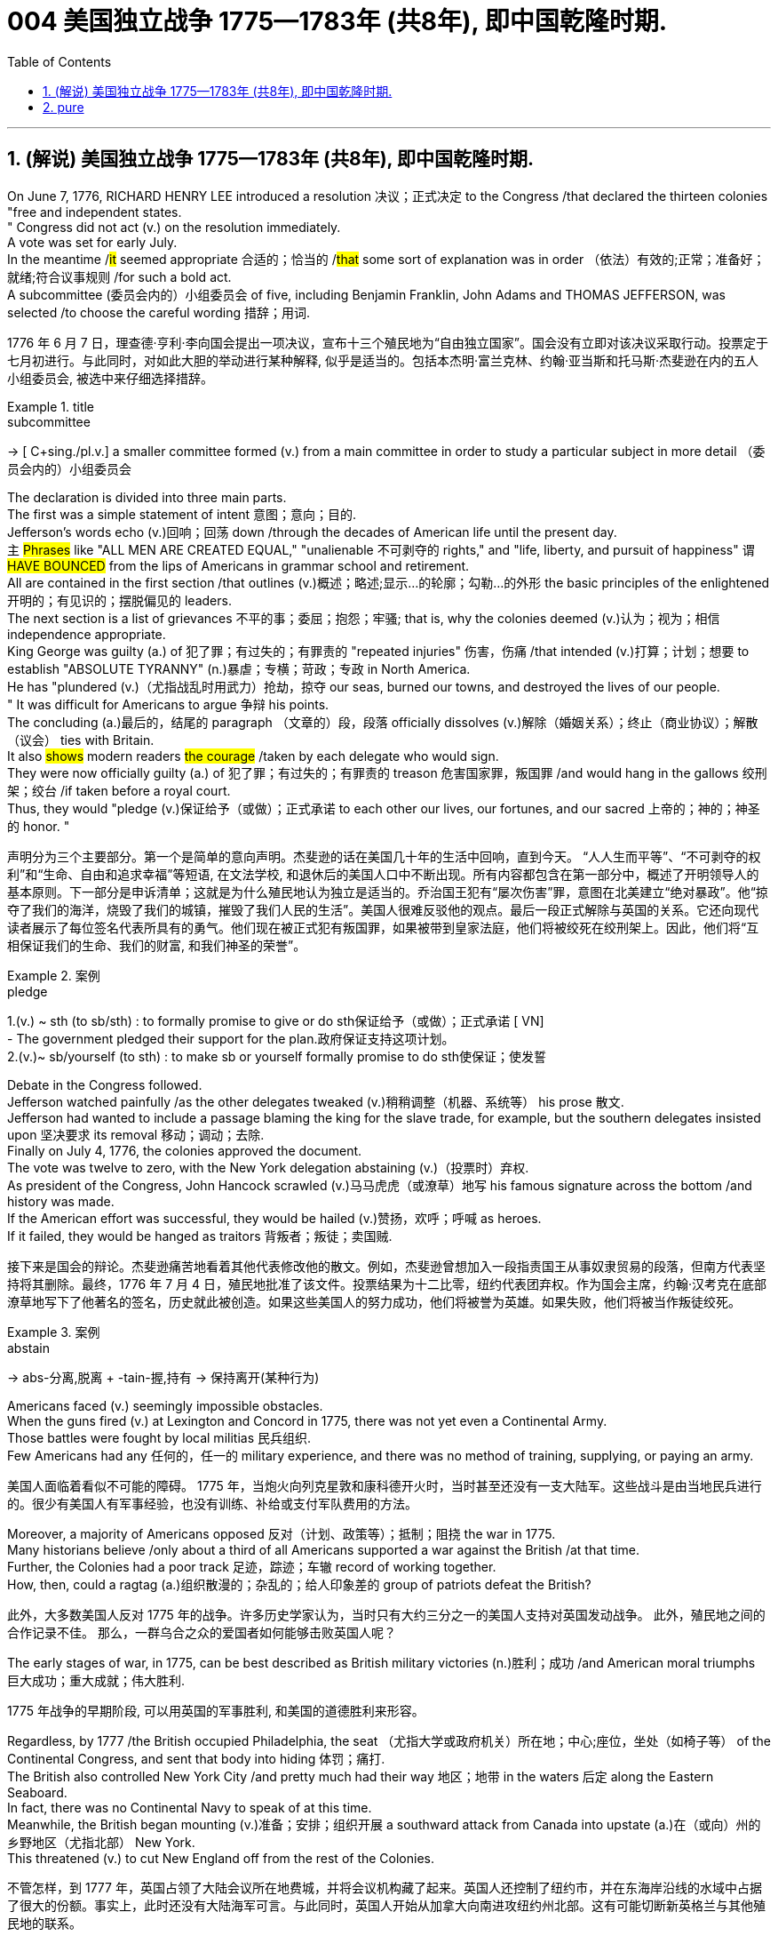
=  004 美国独立战争 1775—1783年 (共8年), 即中国乾隆时期.
:toc: left
:toclevels: 3
:sectnums:
:stylesheet: myAdocCss.css


'''

== (解说) 美国独立战争 1775—1783年 (共8年), 即中国乾隆时期.

On June 7, 1776, RICHARD HENRY LEE [underline]##introduced## a resolution 决议；正式决定 [underline]##to## the Congress /that [underline]#declared# the thirteen colonies "free and independent states. +
" Congress did not [underline]#act# (v.) on the resolution immediately. +
 A vote [underline]##was set## for early July. +
 In the meantime /#it# [underline]#seemed# appropriate 合适的；恰当的 /#that# some sort of explanation [underline]#was# in order （依法）有效的;正常；准备好；就绪;符合议事规则 /for such a bold act. +
 A subcommittee (委员会内的）小组委员会 of five, including Benjamin Franklin, John Adams and THOMAS JEFFERSON, [underline]##was selected## /[underline]##to choose## the careful wording  措辞；用词. +


[.my2]
1776 年 6 月 7 日，理查德·亨利·李向国会提出一项决议，宣布十三个殖民地为“自由独立国家”。国会没有立即对该决议采取行动。投票定于七月初进行。与此同时，对如此大胆的举动进行某种解释, 似乎是适当的。包括本杰明·富兰克林、约翰·亚当斯和托马斯·杰斐逊在内的五人小组委员会, 被选中来仔细选择措辞。

[.my1]
.title
====
.subcommittee
-> [ C+sing./pl.v.] a smaller committee formed (v.) from a main committee in order to study a particular subject in more detail （委员会内的）小组委员会
====

The declaration [underline]#is divided into# three main parts. +
 The first [underline]#was# a simple statement of intent 意图；意向；目的. +
 Jefferson's words [underline]#echo (v.)回响；回荡 down# /through the decades of American life until the present day. +
 `主` #Phrases# like "ALL MEN [underline]#ARE# CREATED EQUAL," "unalienable
不可剥夺的 rights," and "life, liberty, and pursuit of happiness" `谓` #[underline]##HAVE BOUNCED### from the lips of Americans in grammar school and retirement. +
 All [underline]#are contained# in the first section /that [underline]#outlines# (v.)概述；略述;显示…的轮廓；勾勒…的外形 the basic principles of the enlightened 开明的；有见识的；摆脱偏见的 leaders. +
 The next section [underline]#is# a list of grievances 不平的事；委屈；抱怨；牢骚; that [underline]##is##, why the colonies [underline]##deemed##  (v.)认为；视为；相信 independence appropriate. +
 King George [underline]#was guilty (a.) of# 犯了罪；有过失的；有罪责的 "repeated injuries" 伤害，伤痛 /that [underline]#intended# (v.)打算；计划；想要 [underline]#to establish# "ABSOLUTE TYRANNY" (n.)暴虐；专横；苛政；专政 in North America. +
 He [underline]#has "plundered# (v.)（尤指战乱时用武力）抢劫，掠夺 our seas, [underline]#burned# our towns, and [underline]#destroyed# the lives of our people. +
" It [underline]#was# difficult for Americans [underline]#to argue# 争辩 his points. +
 The concluding (a.)最后的，结尾的 paragraph （文章的）段，段落 officially [underline]#dissolves (v.)解除（婚姻关系）；终止（商业协议）；解散（议会） ties with# Britain. +
 It also #[underline]##shows### modern readers #the courage# /[underline]##taken## by each delegate who would sign. +
 They were now officially guilty (a.) of 犯了罪；有过失的；有罪责的 treason 危害国家罪，叛国罪 /and would hang in the gallows 绞刑架；绞台 /if taken before a royal court. +
 Thus, they [underline]#would "pledge (v.)保证给予（或做）；正式承诺 to each other# our lives, our fortunes, and our sacred 上帝的；神的；神圣的 honor. " +

[.my2]
声明分为三个主要部分。第一个是简单的意向声明。杰斐逊的话在美国几十年的生活中回响，直到今天。 “人人生而平等”、“不可剥夺的权利”和“生命、自由和追求幸福”等短语, 在文法学校, 和退休后的美国人口中不断出现。所有内容都包含在第一部分中，概述了开明领导人的基本原则。下一部分是申诉清单；这就是为什么殖民地认为独立是适当的。乔治国王犯有“屡次伤害”罪，意图在北美建立“绝对暴政”。他“掠夺了我们的海洋，烧毁了我们的城镇，摧毁了我们人民的生活”。美国人很难反驳他的观点。最后一段正式解除与英国的关系。它还向现代读者展示了每位签名代表所具有的勇气。他们现在被正式犯有叛国罪，如果被带到皇家法庭，他们将被绞死在绞刑架上。因此，他们将“互相保证我们的生命、我们的财富, 和我们神圣的荣誉”。

[.my1]
.案例
====
.pledge
1.(v.) ~ sth (to sb/sth) : to formally promise to give or do sth保证给予（或做）；正式承诺
[ VN] +
- The government pledged their support for the plan.政府保证支持这项计划。 +
2.(v.)~ sb/yourself (to sth) : to make sb or yourself formally promise to do sth使保证；使发誓
====

Debate in the Congress [underline]##followed##. +
 Jefferson [underline]#watched painfully# /as the other delegates [underline]#tweaked# (v.)稍稍调整（机器、系统等） his prose 散文. +
 Jefferson [underline]#had wanted# [underline]#to include# a passage [underline]#blaming# the king [underline]#for# the slave trade, for example, but the southern delegates [underline]#insisted upon# 坚决要求 its removal 移动；调动；去除. +
 Finally on July 4, 1776, the colonies [underline]#approved# the document. +
 The vote [underline]#was# twelve to zero, with the New York delegation [underline]#abstaining# (v.)（投票时）弃权. +
 As president of the Congress, John Hancock [underline]#scrawled# (v.)马马虎虎（或潦草）地写 his famous signature across the bottom /and history [underline]##was made##. +
 If the American effort was successful, they would be hailed (v.)赞扬，欢呼；呼喊 as heroes. +
 If it [underline]##failed##, they would [underline]#be hanged as# traitors 背叛者；叛徒；卖国贼. +


[.my2]
接下来是国会的辩论。杰斐逊痛苦地看着其他代表修改他的散文。例如，杰斐逊曾想加入一段指责国王从事奴隶贸易的段落，但南方代表坚持将其删除。最终，1776 年 7 月 4 日，殖民地批准了该文件。投票结果为十二比零，纽约代表团弃权。作为国会主席，约翰·汉考克在底部潦草地写下了他著名的签名，历史就此被创造。如果这些美国人的努力成功，他们将被誉为英雄。如果失败，他们将被当作叛徒绞死。

[.my1]
.案例
====
.abstain
-> abs-分离,脱离 + -tain-握,持有 → 保持离开(某种行为)
====




Americans [underline]#faced# (v.) seemingly impossible obstacles. +
 When the guns [underline]#fired# (v.) at Lexington and Concord in 1775, there [underline]#was# not yet even a Continental Army. +
 Those battles [underline]#were fought# by local militias 民兵组织. +
 Few Americans [underline]#had# any 任何的，任一的 military experience, and there [underline]#was# no method of training, supplying, or paying an army. +


[.my2]
美国人面临着看似不可能的障碍。 1775 年，当炮火向列克星敦和康科德开火时，当时甚至还没有一支大陆军。这些战斗是由当地民兵进行的。很少有美国人有军事经验，也没有训练、补给或支付军队费用的方法。

Moreover, a majority of Americans [underline]#opposed 反对（计划、政策等）；抵制；阻挠 the war# in 1775. +
 Many historians [underline]#believe# /only about a third of all Americans [underline]#supported# a war against the British /at that time. +
Further, the Colonies [underline]#had a poor track 足迹，踪迹；车辙 record# of working together. +
How, then, [underline]#could# a ragtag (a.)组织散漫的；杂乱的；给人印象差的 group of patriots [underline]#defeat# the British? +



[.my2]
此外，大多数美国人反对 1775 年的战争。许多历史学家认为，当时只有大约三分之一的美国人支持对英国发动战争。
此外，殖民地之间的合作记录不佳。
那么，一群乌合之众的爱国者如何能够击败英国人呢？

The early stages of war, in 1775, can [underline]#be best described as# British military victories (n.)胜利；成功 /and American moral triumphs  巨大成功；重大成就；伟大胜利.

[.my2]
1775 年战争的早期阶段, 可以用英国的军事胜利, 和美国的道德胜利来形容。


Regardless, by 1777 /the British [underline]#occupied# Philadelphia, the seat （尤指大学或政府机关）所在地；中心;座位，坐处（如椅子等） of the Continental Congress, and [underline]#sent# that body [underline]#into# hiding 体罚；痛打. +
 The British also [underline]#controlled# New York City /and pretty much [underline]#had# their way 地区；地带 in the waters 后定 along the Eastern Seaboard. +
 In fact, there [underline]#was# no Continental Navy [underline]#to speak of# at this time. +
 Meanwhile, the British [underline]#began# mounting (v.)准备；安排；组织开展 a southward attack from Canada into upstate (a.)在（或向）州的乡野地区（尤指北部） New York. +
 This [underline]#threatened# (v.) [underline]#to cut# New England [underline]#off# from the rest of the Colonies. +

[.my2]
不管怎样，到 1777 年，英国占领了大陆会议所在地费城，并将会议机构藏了起来。英国人还控制了纽约市，并在东海岸沿线的水域中占据了很大的份额。事实上，此时还没有大陆海军可言。与此同时，英国人开始从加拿大向南进攻纽约州北部。这有可能切断新英格兰与其他殖民地的联系。

[.my1]
.title
====
.hiding
(n.) [ Cusually sing.] ( informal ) ( especially BrE ) a physical punishment, usually involving being hit hard many times 体罚；痛打
SYN beating +
- to give sb/get a (good) hiding 给某人╱遭到一顿（狠）揍

.way
[ sing.] ( informal ) an area, a part of a country, etc. 地区；地带 +
- I think /he lives (v.) somewhere over London way . 我想他住在伦敦附近。 +
- I'll stop by and see you /next time I'm down your way . 下次我去你那一带时会顺道去看你的。

.upstate
(ad.)( US ) in or to a part of a state /that is far from its main cities, especially a northern part 在（或向）州的乡野地区（尤指北部） +
- They retired and went to live upstate. 他们退休后移居到州的乡野地区去了。

(a.) +
upstate (a.) New York 纽约的北部
====


The Battle of Saratoga, in northern New York, [underline]#served as# a critical turning point. +
 `主` The British [underline]##attempt## to capture the Hudson River Valley /`谓` #[underline]##ended### (v.) with their surrender to General Horatio Gates in October. +
 Washington, [underline]#having lost# (v.) Philadelphia, [underline]#led# his troops [underline]#to# Valley Forge [underline]#to spend# the winter. +
 None of the world's powers [underline]#had come to# the aid of the patriot cause — yet. +

[.my2]
纽约北部的萨拉托加战役, 是一个关键的转折点。英国占领哈德逊河谷的企图, 以十月向霍雷肖·盖茨将军投降而告终。失去费城后，华盛顿率军前往福吉谷过冬。目前为止，世界上还没有任何一个国家对爱国事业提供援助。



In early 1778, the French [underline]#agreed# to recognize American independence /and [underline]#formed# a permanent alliance with the new nation. +
 `主` *Military help* and *sizable 相当大的，颇大的 stores 贮存物；备用物 of* much-needed gunpowder  火药 `谓` soon [underline]##arrived##. +
 The tide 潮流；趋势；动向 was beginning to turn. +


[.my2]
1778 年初，法国同意承认美国独立，并与这个新国家结成永久联盟。军事援助和大量急需的火药储备很快就到达了。潮流开始转变。



The British [underline]#grew# increasingly frustrated 懊丧；懊恼；沮丧; 失意的；不得志的. +
 The loss （比赛等的）失败，失利 at Saratoga [underline]#was# humiliating (a.)使蒙受耻辱的. +
 [underline]#Capturing# the enemy's capital, Philadelphia, did not [underline]#bring# them much advantage. +
 As long as `主` the American Continental Army and state militias `谓` [underline]#remained# in the field, the British [underline]#had to# keep on fighting. +

[.my2]
英国人越来越沮丧。萨拉托加的失利是一种耻辱。攻占敌人的首都费城, 并没有给他们带来多少优势。只要美国大陆军和州民兵仍在战场上，英国人就必须继续战斗。


[underline]#Having failed# in the north, the British [underline]#turned their attention to# the south. +
 They [underline]#hoped# to inspire (v.)鼓舞; 激励 Loyalist (n.)（尤指在变动时期对统治者、政府或政党）忠诚的人 support among dissatisfied Americans — a hope that [underline]#was never realized# (a.v.)实现；将…变为现实. +
 Fighting [underline]##continued##. +
 The threat of French naval participation [underline]#kept# the British uneasy. +


[.my2]
在北方失败后，英国人将注意力转向南方。他们希望激发不满的美国人对效忠派的支持——这一希望从未实现。战斗仍在继续。法国海军参与的威胁让英国感到不安。

[.my1]
.title
====
.having done 表此非谓语动词, 早于主句的谓语动词发生. 所以一般作“时间状语”，也有可能成为“原因状语”。 having done 表示的是"主动"，having been done 表示的是"被动"。 +
例：Having finished my homework, I went to play. 在完成了我的作业之后，我才去玩。
====

In October 1781, the war virtually [underline]#came to an end# when General Cornwallis [underline]#was surrounded#  (v.)（使）包围，围住 and [underline]#forced# to surrender (v.)（被迫）放弃，交出 the British position at Yorktown, Virginia. +
 Two years later, the Treaty （国家之间的）条约，协定 of Paris [underline]##made it official##: America was independent. +


[.my2]
1781 年 10 月，当康沃利斯将军被包围, 并被迫交出位于弗吉尼亚州约克镇的英国阵地时，战争实际上已经结束。两年后，《巴黎条约》正式宣布：美国独立。

[.my1]
.案例
====
image:/img/001.jpg[,height=100]
====


[underline]#It is impossible to know# the exact number of American colonists who [underline]#favored# (v.) or [underline]#opposed# (v.) independence.

[.my2]
我们不可能知道"支持或反对独立"的美国殖民者的确切人数。

For years /[underline]##it was widely believed that## one third [underline]#favored# (v.) the Revolution, one third [underline]#opposed# (v.) it, and one third [underline]##were undecided## (a.). +
This `谓`  stems (v.) from an estimate 后定 made by John Adams in his personal writings in 1815.

[.my2]
多年来，人们普遍认为三分之一的人支持革命，三分之一的人反对革命，还有三分之一的人尚未做出决定。这源于约翰·亚当斯 1815 年在其个人著作中做出的估计。

Historians [underline]#have since concluded that# /Adams [underline]#was referring 提到；谈及；说起;描述；涉及；与…相关 to# American attitudes 后定 toward the French Revolution, not ours. +
[underline]#The current thought is that# about 20 percent of the colonists [underline]#were# LOYALISTS — those 后定 whose [underline]#remained loyal to# England and King George. +
`主` #Another small group# in terms of 就……而言；从……角度来看；就……方面而言 percentage `系` #[underline]##were### the dedicated 献身的：专心致志的；一心一意的 PATRIOTS 爱国者, for whom /there [underline]#was# no alternative but independence.


[.my2]
此后历史学家得出的结论是，亚当斯指的是美国人对法国大革命的态度，而不是我们的态度。目前的观点是，大约 20% 的殖民者是保皇派——那些仍然忠于英格兰和乔治国王的人。从百分比来看，另一个小群体是忠诚的爱国者，他们除了独立别无选择。

Often overlooked `系`  [underline]#are# the fence-sitters 中立，中立者 who [underline]#made up# the largest group.

[.my2]
经常被忽视的, 是构成最大群体的中立派。

With so many Americans undecided (a.), `主` the war `谓` #[underline]##became### [in great measure] #a battle# 后定 [underline]#to win# popular support. +
If the patriots [underline]#could succeed in# [underline]#selling# their ideas of revolution [underline]#to# the public, then `主` popular support `谓` [underline]#might follow# /and the British would [underline]#be doomed# (v.)使…注定失败（或遭殃、死亡等）,(a.)注定的，命定的；注定要失败的.

[.my2]
由于如此多的美国人犹豫不决，战争在很大程度上变成了一场赢得民众支持的战争。如果爱国者能够成功地向公众推销他们的革命思想，那么民众的支持可能会随之而来，而英国人将注定失败。

Even with military victory, [underline]#it would have been impossible# for the Crown [underline]#to regain# the allegiance （对政党、宗教、统治者的）忠诚，效忠，拥戴 of the people. +
Revolution [underline]#would merely flare (v.) up# (火焰、火等)突然旺起来;复发；突然加剧 at a later date.

[.my2]
即使取得了军事上的胜利，英国国王也不可能重新获得美国人民的效忠。殖民地的革命只会在晚些时候爆发。

In the long run 从长远来看, however, the patriots [underline]#were# much more successful [underline]#attracting# support. +
American patriots [underline]#won# the war of propaganda. +
Committees of Correspondence [underline]#persuaded# many fence-sitters [underline]#to join# the patriot cause.

[.my2]
然而，从长远来看，爱国者队更成功地吸引了支持。美国爱国者赢得了宣传战。通讯委员会说服了许多中立者加入爱国事业。


Patriots [underline]#subjected# (v.)使经受；使遭受 Loyalists [underline]#to# public humiliation and violence. +
Many Loyalists [underline]#found# their property vandalized (v.)肆意破坏（私人或公共财物）, looted (v.)抢劫，掠夺, and burned. +
The patriots [underline]#controlled# public discourse 论文；演讲;谈话，交流. +
[underline]#Woe （用以警告某人会有麻烦）…就要倒霉，…将会遭殃 to# the citizen 后定 who [underline]#publicly proclaimed# (v.)宣布；宣告；声明 sympathy [underline]#to# Britain.

[.my2]
爱国者让效忠派遭受公开羞辱和暴力。许多效忠派发现他们的财产遭到破坏、抢劫和焚烧。爱国者控制了公众话语。公开表示同情英国的公民有祸了。

[.my1]
.title
====
.public discourse
公共话语：指在公共领域中进行的讨论、辩论和交流的活动。

.Woe
(n.) [ U] great unhappiness 痛苦；苦恼；悲伤；悲哀

.WOE BETIDE (v.)发生或降临于（某人身上） SB |ˈWOE TO SB
( formal humorous) a phrase that is used to warn sb that there will be trouble for them if they do sth or do not do sth （用以警告某人会有麻烦）…就要倒霉，…将会遭殃 +
- Woe betide (v.) anyone who gets in her way! 谁挡住她的路, 谁就会遭殃！
====

In the end, many Loyalists simply [underline]#left# America. +
About 80,000 of them [underline]#fled to# Canada or Britain /during or just after the war. +
Because Loyalists [underline]#were# often wealthy, educated, older, and Anglican 圣公会教徒, the American social fabric （社会、机构等的）结构;织物；布料 [underline]#was altered# (v.)（使）改变，更改，改动 by their departure. +
American history [underline]#brands# (v.)给（牲畜）打烙印;（尤指不公正地）丑化（某人），败坏（某人）名声 them [underline]#as# traitors. +
But most [underline]#were just trying# [underline]#to maintain# the lifestyles 后定 #to# which they had become #accustomed#. +
After all, history is always written by the winners.

[.my2]
最终，许多效忠派干脆离开了美国。其中约 80,000 人在战争期间或战争结束后逃往加拿大或英国。由于效忠派通常富有、受过教育、年龄较大并且是英国圣公会教徒，因此美国的社会结构因他们的离开而发生了改变。美国历史将他们标记为叛徒。但大多数人只是试图维持他们已经习惯的生活方式。毕竟，历史总是由胜利者书写的。

As the British [underline]#entered# major cities such as Boston, Philadelphia, and New York, many people [underline]#fled to# the countryside, [underline]#looking for# food and work. +
Traditional markets were disrupted 扰乱；使中断；打乱. +
`主` #Farmers# who one week [underline]#sold# their wares [underline]#to# their usual American customers `谓` #might# the next week [underline]#be selling to# an occupying British army.

[.my2]
战争期间, 随着英国人进入波士顿、费城和纽约等主要城市，许多人逃到乡村寻找食物和工作。传统市场被扰乱。一周将商品卖给他们通常的美国客户的农民可能会在下周卖给一支占领的英国军队。


The BRITISH BLOCKADE （尤指对港口的）包围，封锁 [underline]#caused# widespread UNEMPLOYMENT. +
`主` Almost anyone [underline]#dependent on# the foreign market `系`  [underline]#was# out of work, from shippers to merchants. +
Both armies [underline]#were sometimes followed# by men and women 后定 [underline]#willing# [underline]#to work# in any way [underline]#for# a hot meal. +
The Colonial economy [underline]#was# in shambles (n.)混乱局面；无序的场面；凌乱不堪；一片狼藉.

[.my2]
英国的封锁造成了广泛的失业。从托运人到商人，几乎所有依赖国外市场的人都失业了。两支军队有时都会被愿意以任何方式工作的男男女女跟着，只为了吃一顿热饭。殖民地经济一片混乱。

Some farmers and merchants [underline]#hoped# [underline]#to profit (v.)获益；得到好处；对…有用（或有益） from# increased prices *due to* scarcity (n.)缺乏；不足；稀少. +
Many [underline]#sold# their wares [underline]#to# the British army. +
Violence sometimes [underline]#came# (v.) *in the wake of* 随…之后而来；跟随在…后 rising prices, and the Continental Congress [underline]#enacted (v.)通过（法律） regulations# /[underline]##to counter (v.)抵制；抵消;反驳；驳斥 inflation## throughout the Colonies.

[.my2]
一些农民和商人希望从稀缺性涨价中获利。许多人将他们的商品卖给英国军队。物价上涨有时会引发暴力，大陆会议颁布法规来对抗整个殖民地的通货膨胀。

When the men [underline]#went off# 离开（尤指去做某事） [underline]#to fight# in the war, American women, children, and elderly [underline]#were frequently faced with# the occupation of their houses, churches, and government buildings by British soldiers.

[.my2]
当男人们去参战时，美国妇女、儿童和老人经常面临着英国士兵占领他们的房屋、教堂和政府大楼的情况。

Women [underline]#stepped forth# /[underline]##to fill (v.) holes## 后定 left by fighting Continental soldiers. +
Women [underline]#needed# [underline]#to perform tasks# 后定 formerly [underline]#reserved 保留；贮备 for# their husbands (such as farming or running businesses).

[.my2]
妇女们挺身而出，填补了与大陆士兵作战时留下的漏洞。妇女需要执行以前留给丈夫的任务（例如务农或经营企业）。


Many men would have returned to bankruptcy after the war /had it not been for the efforts of their spouses.

[.my2]
如果没有他们配偶的努力，许多男人在战后可能会再次破产。


American spirits [underline]#reached a low point# during the harsh winter of 1777-78.

[.my2]
1777-78 年的严冬期间，美国人的精神达到了最低点。

British troops [underline]#had marched triumphantly into# Philadelphia /the previous autumn. +
Philadelphia [underline]#was# the largest city in the Colonies /and the seat of political power. +
After the British [underline]#swept into# Philadelphia, the Continental Congress [underline]#had flee to# west, first [underline]#to# Lancaster /then [underline]#to# York.

[.my2]
去年秋天，英国军队胜利进军费城。费城是殖民地最大的城市和政治权力所在地。英国人席卷费城后，大陆会议逃往西部，先是兰开斯特，然后又逃到约克。


Washington's army [underline]#had spent# the summer of 1777 [underline]#fighting# a string 一系列；一连串；一批 of losing battles. +
The Americans [underline]#harassed# (v.)侵扰；骚扰 the British army in skirmishes (n.)小规模战斗；小冲突；（尤指）遭遇战 and minor battles /for much of the fighting season. +
In the fall, the Americans [underline]#showed (v.) pluck# 胆识；胆量；意志 at the BATTLE OF BRANDYWINE in September /and the BATTLE OF GERMANTOWN in October. +
Yet the Americans [underline]#were unable to keep# the British [underline]#out of# Philadelphia.

[.my2]
1777 年夏天，华盛顿的军队经历了一系列失败的战斗。在战斗季节的大部分时间里，美国人都在小规模冲突和小规模战斗中骚扰英军。秋天，美国人在 9 月的布兰迪万战役和 10 月的日耳曼敦战役中表现出了勇气。然而美国人无法阻止英国人进入费城。

[.my1]
.title
====
.pluck
-> 来自古英语pluccian,拔出，拉，扯，来自West-Germanicplokken,拔，借自拉丁语pilare,拔 头发，来自pilus,头发，词源同pile,depilatory.
====

In December, Washington [underline]#marched# his tired, beaten 被打败了的；筋疲力竭的, hungry and sick army [underline]#to# VALLEY FORGE, a location about 20 miles northwest of British-occupied Philadelphia. +
From Valley Forge, Washington [underline]#could keep an eye 密切关注 on#  General Howe's British army 后定 [underline]#ensconced# (v.)安置；使安顿；使安坐 in Philadelphia.

[.my2]
12 月，华盛顿率领他疲惫不堪、挨打、饥饿、患病的军队前往福吉谷，该地点位于英占费城西北约 20 英里处。从福吉谷，华盛顿可以监视豪将军驻扎在费城的英国军队。

[.my1]
.title
====
.ensconce
(v.)[ VNusually+ adv./prep.] ( formal ) if you are ensconced or ensconce yourself somewhere, you are made or make yourself comfortable and safe in that place or position安置；使安顿；使安坐 +
-> en-, 进入，使。-sconce, 城堡，避难所，可能来自abscond, 隐藏。
====

At Valley Forge 锻铁炉，锻造车间, there [underline]#were shortages (n.)不足，缺乏 of# everything *from* food *to* clothing *to* medicine. +
Washington's men [underline]#were sick from# disease, hunger, and exposure. +
The Continental Army [underline]#camped# (v.)露营 in crude 粗糙的；粗制的 LOG CABINS /and [underline]#endured (v.) cold conditions# while the Redcoats [underline]#warmed (v.) themselves# in colonial homes. +
The patriots went hungry while the British soldiers ate (v.) well.

[.my2]
在福吉谷，从食物到衣服再到药品，一切都短缺。华盛顿的士兵们因疾病、饥饿和暴露而患病。大陆军在简陋的小木屋里扎营，忍受着寒冷的天气，而英国士兵则在殖民地房屋中取暖。爱国者挨饿，英国士兵却吃得饱饱的。

Terms of enlistment 征募，应征入伍；服兵役期限 [underline]#were ending# for many soldiers in Washington's army. The General [underline]#wondered# /if he [underline]#would even  甚至; 连 have an army left# when the spring thaw (n.)解冻时期；融化季节 [underline]##finally arrived##.

[.my2]
华盛顿军队的许多士兵的入伍期限即将结束。将军想知道，当春天解冻最终到来时，他是否还能留下一支军队。

[.my1]
.title
====
.spring thaw
春季解冻，春融期
====

General Washington [underline]#was upset (a.)难过；不高兴；失望；沮丧 that# local farmers [underline]#were hoarding# (v.)贮藏；囤积；（尤指）秘藏 much-needed food /[underline]##waiting## [underline]#to earn (v.) higher profits# in the spring. +
Some farmers even [underline]#sneaked# (v.)偷偷地做；偷带；偷拿 grain [underline]#into# Philadelphia /[underline]##to feed## the British army, who [underline]#paid# in gold or silver. +
With each passing (n.)（时间、岁月的）流逝，推移 night [underline]#came# (v.) more desertions (n.)擅离（部队）；逃走；开小差. +
Washington [underline]#grew privately 私下地；秘密地 disgusted 厌恶的；厌烦的 at# the lack of commitment 承诺；许诺；允诺承担；保证 of his so-called patriot fighters.

[.my2]
华盛顿将军对"当地农民囤积急需的粮食, 为了等待春季赚取更高利润"感到不安。一些农民甚至偷偷地将谷物运到费城, 来喂养英国军队，而英国军队则用黄金或白银支付费用。每过一夜，就会有更多的逃兵。华盛顿私下里对他所谓的爱国战士缺乏承诺, 感到厌恶。

[.my1]
.title
====
.disgusted
(a.) ~ (at/by/with sb/sth/yourself) : feeling or showing disgust厌恶的；憎恶的；反感的
====


Then there [underline]#was# the grumbling 咕哝；嘟囔；发牢骚 of some in Congress and among some of Washington's own officers. +
Washington's leadership skills [underline]##were openly questioned##. +
Many [underline]#said# /General Horatio Gates [underline]#was better-suited (a.)合适的 to# leading the army. +
After all, [underline]#hadn't# he [underline]#scored# (v.)（在游戏或比赛中）得分;获得胜利；取得优势 a major victory in October at the battle of Saratoga.? Within the environment of cold, deprivation 缺乏；贫困；丧失；剥夺, and rebellion （对权威的）反抗，不服从;谋反；叛乱；反叛, how long [underline]#could# Washington and his army [underline]#endure# (v.)持续；持久?

[.my2]
随后, 国会中的一些人和华盛顿自己的一些官员, 也开始抱怨。华盛顿的领导能力受到公开质疑。许多人说, 霍雷肖·盖茨将军更适合领导军队。毕竟，他不是在十月的萨拉托加战役中取得了重大胜利吗？在寒冷、匮乏、叛乱的环境下，华盛顿和他的军队还能坚持多久？


Over the course of the winter, the weather [underline]##improved somewhat##. +
Food [underline]#trickled (v.)（使）滴，淌，小股流淌;（使）慢慢走，缓慢移动 in# from the surrounding countryside. +
Many wives of soldiers [underline]#spent time# at Valley Forge over the winter. +
Washington [underline]#was able to quash (v.)制止；阻止；平息 those# who [underline]#questioned# his leadership abilities.

[.my2]
入冬以来，天气有所好转。食物从周围的乡村源源不断地运来。许多士兵的妻子在福吉谷度过了冬天。华盛顿能够平息那些质疑他领导能力的人。

The Continental Army [underline]#encamped# (v.)（使）扎营，露营 at Valley Forge in the fall of 1777 /with about 12,000 men in its ranks （团体或组织的）成员;（警察、士兵等的）队列，行列. +
Death [underline]#claimed# (v.)夺走，夺去（生命） about a quarter of them /before spring [underline]##arrived##. +
Another thousand [underline]#didn't reenlist (v.)再从军；延长服役 or deserted# (v.)擅离（部队）；逃走；开小差. +
But the army that remained [underline]##was stronger##. +
They [underline]#were# fewer, but more disciplined (a.)训练有素的，遵守纪律的. They [underline]#were# weary  (a.)（尤指长时间努力工作后）疲劳的，疲倦的，疲惫的, but firmly resolved (a.)下定决心；坚定.



[.my2]
1777 年秋天，大陆军在福吉谷扎营，约有 12,000 人。在春天到来之前，大约四分之一的人死亡。还有一千人没有重新入伍或开小差。但留下来的军队更加强大。他们人数较少，但纪律更加严明。他们很疲倦，但决心坚定。

The next year, 1778, [underline]#brought# greater fortune [underline]#to# the American cause. +
While Washington [underline]#froze# at Valley Forge, Benjamin Franklin [underline]#was busy# securing (v.)（尤指经过努力）获得，取得，实现;拴牢；扣紧；关严 the French alliance (n.)（国家、政党等的）结盟，联盟，同盟. +
Now the war [underline]#would be different# indeed.

[.my2]
第二年，即 1778 年，美国事业迎来了更大的命运。当华盛顿在福吉谷僵住时，本杰明·富兰克林正忙于确保与法国的联盟。现在战争确实会有所不同。

The BATTLE OF SARATOGA [underline]#was# *the turning point* of the Revolutionary War.

[.my2]
萨拉托加战役, 是独立战争的转折点。


A stupendous (a.)极大的；令人惊叹的；了不起的 American victory in October 1777, the success at Saratoga [underline]#gave France# the confidence in the American cause [underline]#to enter# the war [underline]#as# an American ALLY. +
Later American successes [underline]#owed 欠（债）；欠（账）;归因于；归功于；起源于 a great deal 大量；很多 to# French aid *in the form of* financial and military assistance 帮助；援助；支持.

[.my2]
1777 年 10 月，美国取得了惊人的胜利，萨拉托加的胜利让, 法国对美国的事业充满信心，作为美国的盟友参战。美国后来的成功在很大程度上要归功于法国的财政和军事援助。

[.my1]
.title
====
.owe
(v.) ~ sth to sb/sth~ : sb sthto exist or be successful because of the help or influence of sb/sth归因于；归功于；起源于 +
- I *owe* everything *to* him.我的一切都归功于他。 +
- He *owes* his success *to* hard work.他的成功是靠勤奋工作。

====

*As early as* 1774, VERGENNES, the French foreign minister, [underline]#had sent# secret emissaries 使者，特使 [underline]#to explore# the American colonists' commitment to independence. +
In the spring of 1776, Congress [underline]#dispatched# 派遣；调遣；派出 SILAS DEANE [underline]#to# France [underline]#as# a secret commercial agent [underline]#to see# if he could [underline]#make arrangements 安排；筹备 for# the purchase of military supplies *on terms of* credit 赊购；赊欠;（从银行借的）借款；贷款. +
Deane also [underline]#made inquiries (n.)询问；打听 into# possible French political (a.) and even military assistance.


[.my2]
早在1774年，法国外交部长维尔根尼斯就派出秘密使者，探寻美洲殖民者对独立的承诺。 1776 年春，国会派遣西拉斯·迪恩 (SILAS DEANE) 作为秘密商业代理人前往法国，看看他是否可以安排以信贷方式购买军事物资。迪恩还询问了法国可能提供的政治甚至军事援助。

`主` *Watchful waiting* by French diplomacy `谓` [underline]#came to an end# /when the news of the surrender of Burgoyne's army at Saratoga [underline]#reached# Paris /on December 4, 1777. +
Two FRANCO-AMERICAN TREATIES [underline]##were rapidly concluded## 达成，订立，缔结（协定）. +
The first [underline]#was# a treaty of amity 和睦；友好 and commerce （尤指国际间的）贸易；商业；商务, which [underline]#bestowed# (v.)（将…）给予，授予，献给  most-favored nation trading privileges /*and* also [underline]#contained# cooperative maritime 海的；海事的 provisions （法律文件的）规定，条款.

[.my2]
1777 年 12 月 4 日，当伯戈因军队在萨拉托加投降的消息传到巴黎时，法国外交的警惕等待结束了。两项法美条约迅速缔结。第一个是友好通商条约，赋予最惠国贸易特权，并包含海事合作条款。


[.my1]
.title
====
.bestow
[ VN] *~ sth (on/upon sb)* : ( formal ) to give sth to sb, especially to show how much they are respected（将…）给予，授予，献给 +
- It was a title *bestowed (v.) upon him* by the king.那是国王赐给他的头衔。  +
-> bestow = be（前缀）+stow（放置）→放置→给予  +
同源词：stow（装载、堆装、收藏） bestow与give的区别：**give是口语，而bestow是书面用语，表示郑重地授予或赠予，通常用于比喻，表示授予荣誉、称号等抽象事物。** 词组习语：bestow sth. on sb.（授予某人某物）
====


The second [underline]#was# a treaty of "CONDITIONAL AND DEFENSIVE ALLIANCE."  +
It [underline]##provided##, among other things 除其他事项外, [underline]#that# *in case* war [underline]#should break out# between France and Great Britain *as a result of* the first treaty, France and America [underline]##should fight the war together##, and neither *[underline]#would make# a peace or truce 停战协定；休战；停战期 [underline]#with# the enemy* /without the formal consent 许可，允许 of the other. +
Nor [underline]#would# they "[underline]##lay down their arms## /until the Independence of the united states [underline]#shall *have been* formally or tacitly 肃静地；沉默地；心照不宣地 **assured**# by the Treaty *or* Treaties 条约；协定问题 /that [underline]##shall terminate (v.)（使）停止，结束，终止 the War##."

[.my2]
第二个是“有条件的防御性联盟”条约。除其他外，它规定，如果法国和英国因第一个条约而爆发战争，法国和美国应共同作战，并且在没有正式条约的情况下，双方都不会与敌人缔结和平或休战协议。对方的同意。他们也不会“放下武器，直到结束战争的条约, 正式或默认地保证, 美国获得独立”。


Although the American military [underline]#was still enduring losses# in 1780, the French [underline]##were making a difference##. +
The French navy [underline]#was disrupting# the British blockade (n.)（尤指对港口的）包围，封锁.

[.my2]
尽管美国军队在 1780 年仍然遭受损失，但法国军队正在扭转局面。法国海军正在破坏英国的封锁。

Although, the British [underline]#occupied# much of the south, they [underline]#had still been unable to mobilize# (v.)组织；鼓动；动员 the local Loyalists. +
`主` #Grumbling# 咕哝；嘟囔；发牢骚 in England `谓` [underline]#grew louder# #over# the war's expense and duration. +
The morale 士气 of Washington's men [underline]##was improving##. +
The war [underline]##was *by no means* over##, but the general [underline]#could now see# a **bright side**.

[.my2]
尽管英国占领了南部大部分地区，但他们仍然无法动员当地的保皇派。英国国内对战争费用和持续时间的抱怨越来越大。华盛顿士兵的士气正在提高。战争还没有结束，但将军现在看到了光明的一面。

the Battle of Yorktown [underline]#turned# the British public [underline]##against the war##. +
The following March, a pro-American Parliament [underline]#was elected# /and *peace negotiations* [underline]#began# in earnest.

[.my2]
约克镇之战使英国公众开始反对战争。次年三月，亲美议会当选，和平谈判正式开始。


Benjamin Franklin, John Adams, and JOHN JAY [underline]#met with# the British *in the hopes of* [underline]##securing a peace treaty##.

[.my2]
本杰明·富兰克林、约翰·亚当斯, 和约翰·杰伊, 与英国人会面，希望达成和平条约。

In the 1783 TREATY OF PARIS /the British [underline]#agreed# to recognize (v.) American independence *as far west as* the Mississippi River. +
Americans [underline]#agreed# [underline]#to honor (v.)信守，执行（承诺） debts#  后定 [underline]#owed to# British merchants from before the war /#and# [underline]#to stop persecuting# （因种族、宗教或政治信仰）迫害，残害，压迫;骚扰；打扰；为…找麻烦 British Loyalists.

[.my2]
在 1783 年《巴黎条约》中，英国同意承认美国独立，远至密西西比河以西。美国人同意偿还战前欠英国商人的债务，并停止迫害英国保皇派。

[.my1]
.title
====
.persecute
-> per-完全;贯穿,通过 + -secut-跟随 + -e → 一直跟随
====

David [underline]#had triumphed over# Goliath. Independence [underline]#was achieved# at last!

[.my2]
大卫战胜了歌利亚。终于实现独立了！

Articles from the Treaty of Paris

[.my2]
巴黎条约的条款

Article 1: His Brittanic Majesty （对国王或女王的尊称）陛下 [underline]#acknowledges# the said <法律>上述的，该… United States, *viz.* 即；也就是, New Hampshire, Massachusetts Bay, Rhode Island and Providence Plantations 种植园，种植场, Connecticut, New York, New Jersey, Pennsylvania, Maryland, Virginia, North Carolina, South Carolina and Georgia, **[underline]#to be# free sovereign (a.)有主权的；完全独立的 and independent states**, that he [underline]#treats# (v.)以…态度对待；以…方式对待  with them [underline]#as# such, and for himself, his heirs 继承人；继承者, and successors, [underline]#relinquishes (v.)（尤指不情愿地）放弃 all claims to# *the government, propriety, and territorial 领土的，领海的 rights* of the same and every part thereof (ad.)在其中；由此.

[.my2]
第一条：英国国王陛下承认上述美国，即新罕布什尔州、马萨诸塞湾、罗德岛州和普罗维登斯种植园、康涅狄格州、纽约州、新泽西州、宾夕法尼亚州、马里兰州、弗吉尼亚州、北卡罗来纳州、南卡罗来纳州, 和佐治亚州，成为自由主权和独立国家，他将其视为自由主权和独立国家，并为他自己、他的继承人和继任者, 放弃对同一国家及其每一部分的政府、财产和领土权利的所有要求。

[.my1]
.案例
====
.treat
(v.) 1. *~ sb/sth (with/as/like sth)* : to behave in a particular way towards sb/sth以…态度对待；以…方式对待 +
- *to treat* people **with respect**/consideration/suspicion, etc. 对人尊敬、体谅、怀疑等 +
2.**~ sth as sth** : to consider sth in a particular way把…看作；把…视为 +
- I decided *to treat* his remark *as* a joke.我决定把他的话当作戏言。

.thereof
(ad.)( formal )( law 律)of the thing mentioned在其中；由此 +
- Is the property or any part *thereof* `谓` used for commercial activity?这一房产或其中任何部分, 有用于商业活动吗？

image:/img/002.jpg[,height=100]
====


'''


== pure

On June 7, 1776, RICHARD HENRY LEE introduced a resolution to the Congress that declared the thirteen colonies "free and independent states." Congress did not act on the resolution immediately. A vote was set for early July. In the meantime it seemed appropriate that some sort of explanation was in order for such a bold act. A subcommittee of five, including Benjamin Franklin, John Adams and THOMAS JEFFERSON, was selected to choose the careful wording.

The declaration is divided into three main parts. The first was a simple statement of intent. Jefferson's words echo down through the decades of American life until the present day. Phrases like "ALL MEN ARE CREATED EQUAL," "unalienable rights," and "life, liberty, and pursuit of happiness" have bounced from the lips of Americans in grammar school and retirement. All are contained in the first section that outlines the basic principles of the enlightened leaders. The next section is a list of grievances; that is, why the colonies deemed independence appropriate. King George was guilty of "repeated injuries" that intended to establish "ABSOLUTE TYRANNY" in North America. He has "plundered our seas, burned our towns, and destroyed the lives of our people." It was difficult for Americans to argue his points. The concluding paragraph officially dissolves ties with Britain. It also shows modern readers the courage taken by each delegate who would sign. They were now officially guilty of treason and would hang in the gallows if taken before a royal court. Thus, they would "pledge to each other our lives, our fortunes, and our sacred honor."


Debate in the Congress followed. Jefferson watched painfully as the other delegates tweaked his prose. Jefferson had wanted to include a passage blaming the king for the slave trade, for example, but the southern delegates insisted upon its removal. Finally on July 4, 1776, the colonies approved the document. The vote was twelve to zero, with the New York delegation abstaining. As president of the Congress, John Hancock scrawled his famous signature across the bottom and history was made. If the American effort was successful, they would be hailed as heroes. If it failed, they would be hanged as traitors.






Americans faced seemingly impossible obstacles. When the guns fired at Lexington and Concord in 1775, there was not yet even a Continental Army. Those battles were fought by local militias. Few Americans had any military experience, and there was no method of training, supplying, or paying an army.

Moreover, a majority of Americans opposed the war in 1775. Many historians believe only about a third of all Americans supported a war against the British at that time.

Further, the Colonies had a poor track record of working together.

How, then, could a ragtag group of patriots defeat the British?

The early stages of war, in 1775, can be best described as British military victories and American moral triumphs.


Regardless, by 1777 the British occupied Philadelphia, the seat of the Continental Congress, and sent that body into hiding. The British also controlled New York City and pretty much had their way in the waters along the Eastern Seaboard. In fact, there was no Continental Navy to speak of at this time. Meanwhile, the British began mounting a southward attack from Canada into upstate New York. This threatened to cut New England off from the rest of the Colonies.

The Battle of Saratoga, in northern New York, served as a critical turning point. The British attempt to capture the Hudson River Valley ended with their surrender to General Horatio Gates in October. Washington, having lost Philadelphia, led his troops to Valley Forge to spend the winter. None of the world's powers had come to the aid of the patriot cause — yet.

In early 1778, the French agreed to recognize American independence and formed a permanent alliance with the new nation. Military help and sizable stores of much-needed gunpowder soon arrived. The tide was beginning to turn.


The British grew increasingly frustrated. The loss at Saratoga was humiliating. Capturing the enemy's capital, Philadelphia, did not bring them much advantage. As long as the American Continental Army and state militias remained in the field, the British had to keep on fighting.


Having failed in the north, the British turned their attention to the south. They hoped to inspire Loyalist support among dissatisfied Americans — a hope that was never realized. Fighting continued. The threat of French naval participation kept the British uneasy.

In October 1781, the war virtually came to an end when General Cornwallis was surrounded and forced to surrender the British position at Yorktown, Virginia. Two years later, the Treaty of Paris made it official: America was independent.

[.my1]
.案例
====
image:/img/001.jpg[,height=100]
====



It is impossible to know the exact number of American colonists who favored or opposed independence.

For years it was widely believed that one third favored the Revolution, one third opposed it, and one third were undecided. This stems from an estimate made by John Adams in his personal writings in 1815.

Historians have since concluded that Adams was referring to American attitudes toward the French Revolution, not ours. The current thought is that about 20 percent of the colonists were LOYALISTS — those whose remained loyal to England and King George. Another small group in terms of percentage were the dedicated PATRIOTS, for whom there was no alternative but independence.

Often overlooked are the fence-sitters who made up the largest group.

With so many Americans undecided, the war became in great measure a battle to win popular support. If the patriots could succeed in selling their ideas of revolution to the public, then popular support might follow and the British would be doomed.

Even with military victory, it would have been impossible for the Crown to regain the allegiance of the people. Revolution would merely flare up at a later date.

In the long run, however, the patriots were much more successful attracting support. American patriots won the war of propaganda. Committees of Correspondence persuaded many fence-sitters to join the patriot cause.


Patriots subjected Loyalists to public humiliation and violence. Many Loyalists found their property vandalized, looted, and burned. The patriots controlled public discourse. Woe to the citizen who publicly proclaimed sympathy to Britain.

In the end, many Loyalists simply left America. About 80,000 of them fled to Canada or Britain during or just after the war. Because Loyalists were often wealthy, educated, older, and Anglican, the American social fabric was altered by their departure. American history brands them as traitors. But most were just trying to maintain the lifestyles to which they had become accustomed. After all, history is always written by the winners.

As the British entered major cities such as Boston, Philadelphia, and New York, many people fled to the countryside, looking for food and work. Traditional markets were disrupted. Farmers who one week sold their wares to their usual American customers might the next week be selling to an occupying British army.


The BRITISH BLOCKADE caused widespread UNEMPLOYMENT. Almost anyone dependent on the foreign market was out of work, from shippers to merchants. Both armies were sometimes followed by men and women willing to work in any way for a hot meal. The Colonial economy was in shambles.

Some farmers and merchants hoped to profit from increased prices due to scarcity. Many sold their wares to the British army. Violence sometimes came in the wake of rising prices, and the Continental Congress enacted regulations to counter inflation throughout the Colonies.

When the men went off to fight in the war, American women, children, and elderly were frequently faced with the occupation of their houses, churches, and government buildings by British soldiers.

Women stepped forth to fill holes left by fighting Continental soldiers. Women needed to perform tasks formerly reserved for their husbands (such as farming or running businesses).


Many men would have returned to bankruptcy after the war had it not been for the efforts of their spouses.


American spirits reached a low point during the harsh winter of 1777-78.

British troops had marched triumphantly into Philadelphia the previous autumn. Philadelphia was the largest city in the Colonies and the seat of political power. After the British swept into Philadelphia, the Continental Congress had flee to west, first to Lancaster then to York.


Washington's army had spent the summer of 1777 fighting a string of losing battles. The Americans harassed the British army in skirmishes and minor battles for much of the fighting season. In the fall, the Americans showed pluck at the BATTLE OF BRANDYWINE in September and the BATTLE OF GERMANTOWN in October. Yet the Americans were unable to keep the British out of Philadelphia.

In December, Washington marched his tired, beaten, hungry and sick army to VALLEY FORGE, a location about 20 miles northwest of British-occupied Philadelphia. From Valley Forge, Washington could keep an eye on General Howe's British army ensconced in Philadelphia.

At Valley Forge, there were shortages of everything from food to clothing to medicine. Washington's men were sick from disease, hunger, and exposure. The Continental Army camped in crude LOG CABINS and endured cold conditions while the Redcoats warmed themselves in colonial homes. The patriots went hungry while the British soldiers ate well.

Terms of enlistment were ending for many soldiers in Washington's army. The General wondered if he would even have an army left when the spring thaw finally arrived.

General Washington was upset that local farmers were hoarding much-needed food waiting to earn higher profits in the spring. Some farmers even sneaked grain into Philadelphia to feed the British army, who paid in gold or silver. With each passing night came more desertions. Washington grew privately disgusted at the lack of commitment of his so-called patriot fighters.

Then there was the grumbling of some in Congress and among some of Washington's own officers. Washington's leadership skills were openly questioned. Many said General Horatio Gates was better-suited to leading the army. After all, hadn't he scored a major victory in October at the battle of Saratoga.? Within the environment of cold, deprivation, and rebellion, how long could Washington and his army endure?


Over the course of the winter, the weather improved somewhat. Food trickled in from the surrounding countryside. Many wives of soldiers spent time at Valley Forge over the winter. Washington was able to quash those who questioned his leadership abilities.

The Continental Army encamped at Valley Forge in the fall of 1777 with about 12,000 men in its ranks. Death claimed about a quarter of them before spring arrived. Another thousand didn't reenlist or deserted. But the army that remained was stronger. They were fewer, but more disciplined. They were weary, but firmly resolved.

The next year, 1778, brought greater fortune to the American cause. While Washington froze at Valley Forge, Benjamin Franklin was busy securing the French alliance. Now the war would be different indeed.

The BATTLE OF SARATOGA was the turning point of the Revolutionary War.


A stupendous American victory in October 1777, the success at Saratoga gave France the confidence in the American cause to enter the war as an American ALLY. Later American successes owed a great deal to French aid in the form of financial and military assistance.

As early as 1774, VERGENNES, the French foreign minister, had sent secret emissaries to explore the American colonists' commitment to independence. In the spring of 1776, Congress dispatched SILAS DEANE to France as a secret commercial agent to see if he could make arrangements for the purchase of military supplies on terms of credit. Deane also made inquiries into possible French political and even military assistance.

Watchful waiting by French diplomacy came to an end when the news of the surrender of Burgoyne's army at Saratoga reached Paris on December 4, 1777. Two FRANCO-AMERICAN TREATIES were rapidly concluded. The first was a treaty of amity and commerce, which bestowed most-favored nation trading privileges and also contained cooperative maritime provisions.

The second was a treaty of "CONDITIONAL AND DEFENSIVE ALLIANCE." It provided, among other things, that in case war should break out between France and Great Britain as a result of the first treaty, France and America should fight the war together, and neither would make a peace or truce with the enemy without the formal consent of the other. Nor would they "lay down their arms until the Independence of the united states shall have been formally or tacitly assured by the Treaty or Treaties that shall terminate the War."


Although the American military was still enduring losses in 1780, the French were making a difference. The French navy was disrupting the British blockade.

Although, the British occupied much of the south, they had still been unable to mobilize the local Loyalists. Grumbling in England grew louder over the war's expense and duration. The morale of Washington's men was improving. The war was by no means over, but the general could now see a bright side.

the Battle of Yorktown turned the British public against the war. The following March, a pro-American Parliament was elected and peace negotiations began in earnest.


Benjamin Franklin, John Adams, and JOHN JAY met with the British in the hopes of securing a peace treaty.

In the 1783 TREATY OF PARIS the British agreed to recognize American independence as far west as the Mississippi River. Americans agreed to honor debts owed to British merchants from before the war and to stop persecuting British Loyalists.

David had triumphed over Goliath. Independence was achieved at last!

Articles from the Treaty of Paris

Article 1: His Brittanic Majesty acknowledges the said United States, viz., New Hampshire, Massachusetts Bay, Rhode Island and Providence Plantations, Connecticut, New York, New Jersey, Pennsylvania, Maryland, Virginia, North Carolina, South Carolina and Georgia, to be free sovereign and independent states, that he treats with them as such, and for himself, his heirs, and successors, relinquishes all claims to the government, propriety, and territorial rights of the same and every part thereof.

image:/img/002.jpg[,]



'''










